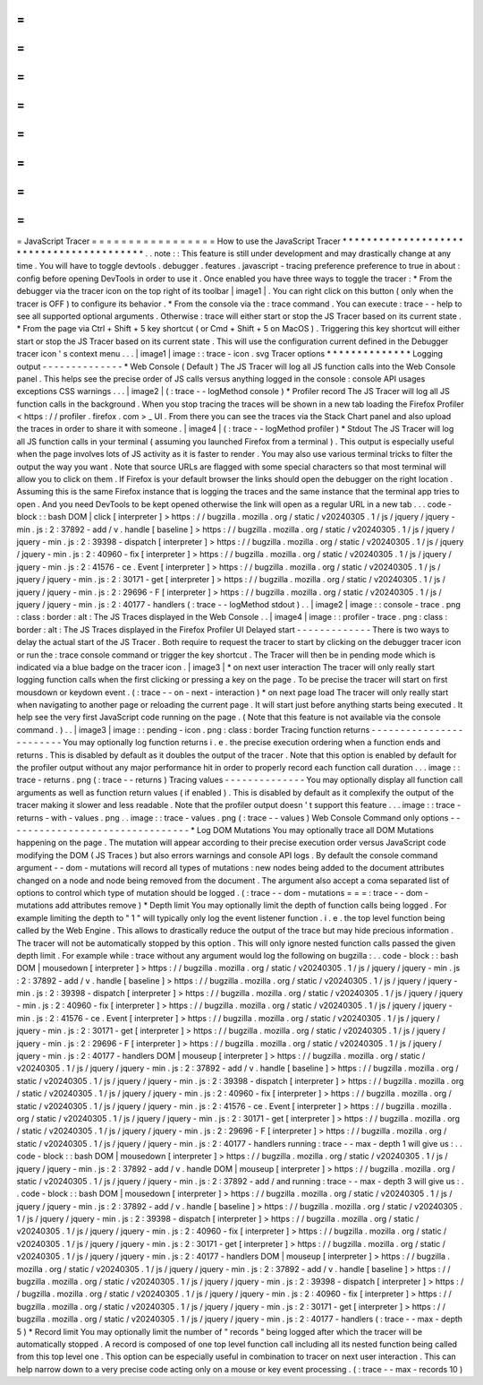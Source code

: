 =
=
=
=
=
=
=
=
=
=
=
=
=
=
=
=
=
JavaScript
Tracer
=
=
=
=
=
=
=
=
=
=
=
=
=
=
=
=
=
How
to
use
the
JavaScript
Tracer
*
*
*
*
*
*
*
*
*
*
*
*
*
*
*
*
*
*
*
*
*
*
*
*
*
*
*
*
*
*
*
*
*
*
*
*
*
*
*
*
*
.
.
note
:
:
This
feature
is
still
under
development
and
may
drastically
change
at
any
time
.
You
will
have
to
toggle
devtools
.
debugger
.
features
.
javascript
-
tracing
preference
preference
to
true
in
about
:
config
before
opening
DevTools
in
order
to
use
it
.
Once
enabled
you
have
three
ways
to
toggle
the
tracer
:
*
From
the
debugger
via
the
tracer
icon
on
the
top
right
of
its
toolbar
|
image1
|
.
You
can
right
click
on
this
button
(
only
when
the
tracer
is
OFF
)
to
configure
its
behavior
.
*
From
the
console
via
the
:
trace
command
.
You
can
execute
:
trace
-
-
help
to
see
all
supported
optional
arguments
.
Otherwise
:
trace
will
either
start
or
stop
the
JS
Tracer
based
on
its
current
state
.
*
From
the
page
via
Ctrl
+
Shift
+
5
key
shortcut
(
or
Cmd
+
Shift
+
5
on
MacOS
)
.
Triggering
this
key
shortcut
will
either
start
or
stop
the
JS
Tracer
based
on
its
current
state
.
This
will
use
the
configuration
current
defined
in
the
Debugger
tracer
icon
'
s
context
menu
.
.
.
|
image1
|
image
:
:
trace
-
icon
.
svg
Tracer
options
*
*
*
*
*
*
*
*
*
*
*
*
*
*
Logging
output
-
-
-
-
-
-
-
-
-
-
-
-
-
-
*
Web
Console
(
Default
)
The
JS
Tracer
will
log
all
JS
function
calls
into
the
Web
Console
panel
.
This
helps
see
the
precise
order
of
JS
calls
versus
anything
logged
in
the
console
:
console
API
usages
exceptions
CSS
warnings
.
.
.
|
image2
|
(
:
trace
-
-
logMethod
console
)
*
Profiler
record
The
JS
Tracer
will
log
all
JS
function
calls
in
the
background
.
When
you
stop
tracing
the
traces
will
be
shown
in
a
new
tab
loading
the
Firefox
Profiler
<
https
:
/
/
profiler
.
firefox
.
com
>
_
UI
.
From
there
you
can
see
the
traces
via
the
Stack
Chart
panel
and
also
upload
the
traces
in
order
to
share
it
with
someone
.
|
image4
|
(
:
trace
-
-
logMethod
profiler
)
*
Stdout
The
JS
Tracer
will
log
all
JS
function
calls
in
your
terminal
(
assuming
you
launched
Firefox
from
a
terminal
)
.
This
output
is
especially
useful
when
the
page
involves
lots
of
JS
activity
as
it
is
faster
to
render
.
You
may
also
use
various
terminal
tricks
to
filter
the
output
the
way
you
want
.
Note
that
source
URLs
are
flagged
with
some
special
characters
so
that
most
terminal
will
allow
you
to
click
on
them
.
If
Firefox
is
your
default
browser
the
links
should
open
the
debugger
on
the
right
location
.
Assuming
this
is
the
same
Firefox
instance
that
is
logging
the
traces
and
the
same
instance
that
the
terminal
app
tries
to
open
.
And
you
need
DevTools
to
be
kept
opened
otherwise
the
link
will
open
as
a
regular
URL
in
a
new
tab
.
.
.
code
-
block
:
:
bash
DOM
|
click
[
interpreter
]
>
https
:
/
/
bugzilla
.
mozilla
.
org
/
static
/
v20240305
.
1
/
js
/
jquery
/
jquery
-
min
.
js
:
2
:
37892
-
add
/
v
.
handle
[
baseline
]
>
https
:
/
/
bugzilla
.
mozilla
.
org
/
static
/
v20240305
.
1
/
js
/
jquery
/
jquery
-
min
.
js
:
2
:
39398
-
dispatch
[
interpreter
]
>
https
:
/
/
bugzilla
.
mozilla
.
org
/
static
/
v20240305
.
1
/
js
/
jquery
/
jquery
-
min
.
js
:
2
:
40960
-
fix
[
interpreter
]
>
https
:
/
/
bugzilla
.
mozilla
.
org
/
static
/
v20240305
.
1
/
js
/
jquery
/
jquery
-
min
.
js
:
2
:
41576
-
ce
.
Event
[
interpreter
]
>
https
:
/
/
bugzilla
.
mozilla
.
org
/
static
/
v20240305
.
1
/
js
/
jquery
/
jquery
-
min
.
js
:
2
:
30171
-
get
[
interpreter
]
>
https
:
/
/
bugzilla
.
mozilla
.
org
/
static
/
v20240305
.
1
/
js
/
jquery
/
jquery
-
min
.
js
:
2
:
29696
-
F
[
interpreter
]
>
https
:
/
/
bugzilla
.
mozilla
.
org
/
static
/
v20240305
.
1
/
js
/
jquery
/
jquery
-
min
.
js
:
2
:
40177
-
handlers
(
:
trace
-
-
logMethod
stdout
)
.
.
|
image2
|
image
:
:
console
-
trace
.
png
:
class
:
border
:
alt
:
The
JS
Traces
displayed
in
the
Web
Console
.
.
|
image4
|
image
:
:
profiler
-
trace
.
png
:
class
:
border
:
alt
:
The
JS
Traces
displayed
in
the
Firefox
Profiler
UI
Delayed
start
-
-
-
-
-
-
-
-
-
-
-
-
-
There
is
two
ways
to
delay
the
actual
start
of
the
JS
Tracer
.
Both
require
to
request
the
tracer
to
start
by
clicking
on
the
debugger
tracer
icon
or
run
the
:
trace
console
command
or
trigger
the
key
shortcut
.
The
Tracer
will
then
be
in
pending
mode
which
is
indicated
via
a
blue
badge
on
the
tracer
icon
.
|
image3
|
*
on
next
user
interaction
The
tracer
will
only
really
start
logging
function
calls
when
the
first
clicking
or
pressing
a
key
on
the
page
.
To
be
precise
the
tracer
will
start
on
first
mousdown
or
keydown
event
.
(
:
trace
-
-
on
-
next
-
interaction
)
*
on
next
page
load
The
tracer
will
only
really
start
when
navigating
to
another
page
or
reloading
the
current
page
.
It
will
start
just
before
anything
starts
being
executed
.
It
help
see
the
very
first
JavaScript
code
running
on
the
page
.
(
Note
that
this
feature
is
not
available
via
the
console
command
.
)
.
.
|
image3
|
image
:
:
pending
-
icon
.
png
:
class
:
border
Tracing
function
returns
-
-
-
-
-
-
-
-
-
-
-
-
-
-
-
-
-
-
-
-
-
-
-
-
You
may
optionally
log
function
returns
i
.
e
.
the
precise
execution
ordering
when
a
function
ends
and
returns
.
This
is
disabled
by
default
as
it
doubles
the
output
of
the
tracer
.
Note
that
this
option
is
enabled
by
default
for
the
profiler
output
without
any
major
performance
hit
in
order
to
properly
record
each
function
call
duration
.
.
.
image
:
:
trace
-
returns
.
png
(
:
trace
-
-
returns
)
Tracing
values
-
-
-
-
-
-
-
-
-
-
-
-
-
-
You
may
optionally
display
all
function
call
arguments
as
well
as
function
return
values
(
if
enabled
)
.
This
is
disabled
by
default
as
it
complexify
the
output
of
the
tracer
making
it
slower
and
less
readable
.
Note
that
the
profiler
output
doesn
'
t
support
this
feature
.
.
.
image
:
:
trace
-
returns
-
with
-
values
.
png
.
.
image
:
:
trace
-
values
.
png
(
:
trace
-
-
values
)
Web
Console
Command
only
options
-
-
-
-
-
-
-
-
-
-
-
-
-
-
-
-
-
-
-
-
-
-
-
-
-
-
-
-
-
-
-
-
*
Log
DOM
Mutations
You
may
optionally
trace
all
DOM
Mutations
happening
on
the
page
.
The
mutation
will
appear
according
to
their
precise
execution
order
versus
JavaScript
code
modifying
the
DOM
(
JS
Traces
)
but
also
errors
warnings
and
console
API
logs
.
By
default
the
console
command
argument
-
-
dom
-
mutations
will
record
all
types
of
mutations
:
new
nodes
being
added
to
the
document
attributes
changed
on
a
node
and
node
being
removed
from
the
document
.
The
argument
also
accept
a
coma
separated
list
of
options
to
control
which
type
of
mutation
should
be
logged
.
(
:
trace
-
-
dom
-
mutations
=
=
=
:
trace
-
-
dom
-
mutations
add
attributes
remove
)
*
Depth
limit
You
may
optionally
limit
the
depth
of
function
calls
being
logged
.
For
example
limiting
the
depth
to
"
1
"
will
typically
only
log
the
event
listener
function
.
i
.
e
.
the
top
level
function
being
called
by
the
Web
Engine
.
This
allows
to
drastically
reduce
the
output
of
the
trace
but
may
hide
precious
information
.
The
tracer
will
not
be
automatically
stopped
by
this
option
.
This
will
only
ignore
nested
function
calls
passed
the
given
depth
limit
.
For
example
while
:
trace
without
any
argument
would
log
the
following
on
bugzilla
:
.
.
code
-
block
:
:
bash
DOM
|
mousedown
[
interpreter
]
>
https
:
/
/
bugzilla
.
mozilla
.
org
/
static
/
v20240305
.
1
/
js
/
jquery
/
jquery
-
min
.
js
:
2
:
37892
-
add
/
v
.
handle
[
baseline
]
>
https
:
/
/
bugzilla
.
mozilla
.
org
/
static
/
v20240305
.
1
/
js
/
jquery
/
jquery
-
min
.
js
:
2
:
39398
-
dispatch
[
interpreter
]
>
https
:
/
/
bugzilla
.
mozilla
.
org
/
static
/
v20240305
.
1
/
js
/
jquery
/
jquery
-
min
.
js
:
2
:
40960
-
fix
[
interpreter
]
>
https
:
/
/
bugzilla
.
mozilla
.
org
/
static
/
v20240305
.
1
/
js
/
jquery
/
jquery
-
min
.
js
:
2
:
41576
-
ce
.
Event
[
interpreter
]
>
https
:
/
/
bugzilla
.
mozilla
.
org
/
static
/
v20240305
.
1
/
js
/
jquery
/
jquery
-
min
.
js
:
2
:
30171
-
get
[
interpreter
]
>
https
:
/
/
bugzilla
.
mozilla
.
org
/
static
/
v20240305
.
1
/
js
/
jquery
/
jquery
-
min
.
js
:
2
:
29696
-
F
[
interpreter
]
>
https
:
/
/
bugzilla
.
mozilla
.
org
/
static
/
v20240305
.
1
/
js
/
jquery
/
jquery
-
min
.
js
:
2
:
40177
-
handlers
DOM
|
mouseup
[
interpreter
]
>
https
:
/
/
bugzilla
.
mozilla
.
org
/
static
/
v20240305
.
1
/
js
/
jquery
/
jquery
-
min
.
js
:
2
:
37892
-
add
/
v
.
handle
[
baseline
]
>
https
:
/
/
bugzilla
.
mozilla
.
org
/
static
/
v20240305
.
1
/
js
/
jquery
/
jquery
-
min
.
js
:
2
:
39398
-
dispatch
[
interpreter
]
>
https
:
/
/
bugzilla
.
mozilla
.
org
/
static
/
v20240305
.
1
/
js
/
jquery
/
jquery
-
min
.
js
:
2
:
40960
-
fix
[
interpreter
]
>
https
:
/
/
bugzilla
.
mozilla
.
org
/
static
/
v20240305
.
1
/
js
/
jquery
/
jquery
-
min
.
js
:
2
:
41576
-
ce
.
Event
[
interpreter
]
>
https
:
/
/
bugzilla
.
mozilla
.
org
/
static
/
v20240305
.
1
/
js
/
jquery
/
jquery
-
min
.
js
:
2
:
30171
-
get
[
interpreter
]
>
https
:
/
/
bugzilla
.
mozilla
.
org
/
static
/
v20240305
.
1
/
js
/
jquery
/
jquery
-
min
.
js
:
2
:
29696
-
F
[
interpreter
]
>
https
:
/
/
bugzilla
.
mozilla
.
org
/
static
/
v20240305
.
1
/
js
/
jquery
/
jquery
-
min
.
js
:
2
:
40177
-
handlers
running
:
trace
-
-
max
-
depth
1
will
give
us
:
.
.
code
-
block
:
:
bash
DOM
|
mousedown
[
interpreter
]
>
https
:
/
/
bugzilla
.
mozilla
.
org
/
static
/
v20240305
.
1
/
js
/
jquery
/
jquery
-
min
.
js
:
2
:
37892
-
add
/
v
.
handle
DOM
|
mouseup
[
interpreter
]
>
https
:
/
/
bugzilla
.
mozilla
.
org
/
static
/
v20240305
.
1
/
js
/
jquery
/
jquery
-
min
.
js
:
2
:
37892
-
add
/
and
running
:
trace
-
-
max
-
depth
3
will
give
us
:
.
.
code
-
block
:
:
bash
DOM
|
mousedown
[
interpreter
]
>
https
:
/
/
bugzilla
.
mozilla
.
org
/
static
/
v20240305
.
1
/
js
/
jquery
/
jquery
-
min
.
js
:
2
:
37892
-
add
/
v
.
handle
[
baseline
]
>
https
:
/
/
bugzilla
.
mozilla
.
org
/
static
/
v20240305
.
1
/
js
/
jquery
/
jquery
-
min
.
js
:
2
:
39398
-
dispatch
[
interpreter
]
>
https
:
/
/
bugzilla
.
mozilla
.
org
/
static
/
v20240305
.
1
/
js
/
jquery
/
jquery
-
min
.
js
:
2
:
40960
-
fix
[
interpreter
]
>
https
:
/
/
bugzilla
.
mozilla
.
org
/
static
/
v20240305
.
1
/
js
/
jquery
/
jquery
-
min
.
js
:
2
:
30171
-
get
[
interpreter
]
>
https
:
/
/
bugzilla
.
mozilla
.
org
/
static
/
v20240305
.
1
/
js
/
jquery
/
jquery
-
min
.
js
:
2
:
40177
-
handlers
DOM
|
mouseup
[
interpreter
]
>
https
:
/
/
bugzilla
.
mozilla
.
org
/
static
/
v20240305
.
1
/
js
/
jquery
/
jquery
-
min
.
js
:
2
:
37892
-
add
/
v
.
handle
[
baseline
]
>
https
:
/
/
bugzilla
.
mozilla
.
org
/
static
/
v20240305
.
1
/
js
/
jquery
/
jquery
-
min
.
js
:
2
:
39398
-
dispatch
[
interpreter
]
>
https
:
/
/
bugzilla
.
mozilla
.
org
/
static
/
v20240305
.
1
/
js
/
jquery
/
jquery
-
min
.
js
:
2
:
40960
-
fix
[
interpreter
]
>
https
:
/
/
bugzilla
.
mozilla
.
org
/
static
/
v20240305
.
1
/
js
/
jquery
/
jquery
-
min
.
js
:
2
:
30171
-
get
[
interpreter
]
>
https
:
/
/
bugzilla
.
mozilla
.
org
/
static
/
v20240305
.
1
/
js
/
jquery
/
jquery
-
min
.
js
:
2
:
40177
-
handlers
(
:
trace
-
-
max
-
depth
5
)
*
Record
limit
You
may
optionally
limit
the
number
of
"
records
"
being
logged
after
which
the
tracer
will
be
automatically
stopped
.
A
record
is
composed
of
one
top
level
function
call
including
all
its
nested
function
being
called
from
this
top
level
one
.
This
option
can
be
especially
useful
in
combination
to
tracer
on
next
user
interaction
.
This
can
help
narrow
down
to
a
very
precise
code
acting
only
on
a
mouse
or
key
event
processing
.
(
:
trace
-
-
max
-
records
10
)
